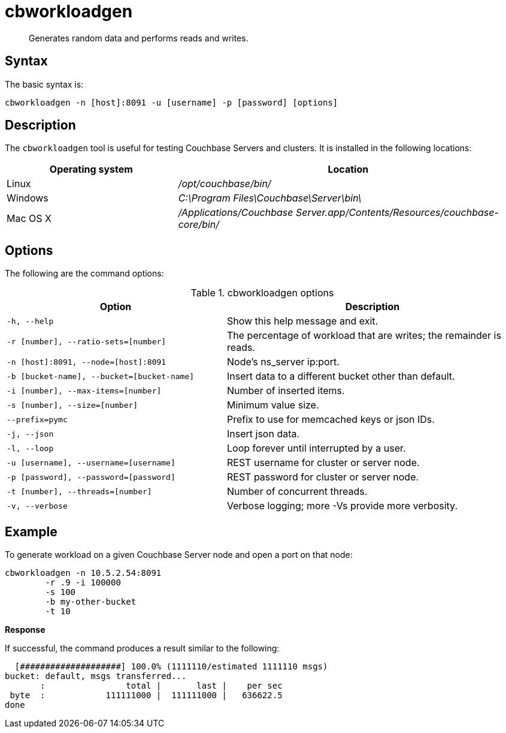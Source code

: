 = cbworkloadgen
:page-type: reference

[abstract]
Generates random data and performs reads and writes.

== Syntax

The basic syntax is:

----
cbworkloadgen -n [host]:8091 -u [username] -p [password] [options]
----

== Description

The [.cmd]`cbworkloadgen` tool is useful for testing Couchbase Servers and clusters.
It is installed in the following locations:

[cols="1,2"]
|===
| Operating system | Location

| Linux
| [.path]_/opt/couchbase/bin/_

| Windows
| [.path]_C:\Program Files\Couchbase\Server\bin\_

| Mac OS X
| [.path]_/Applications/Couchbase Server.app/Contents/Resources/couchbase-core/bin/_
|===

== Options

The following are the command options:

.cbworkloadgen options
[cols="3,4"]
|===
| Option | Description

| `-h, --help`
| Show this help message and exit.

| `-r [number], --ratio-sets=[number]`
| The percentage of workload that are writes; the remainder is reads.

| `-n [host]:8091, --node=[host]:8091`
| Node's ns_server ip:port.

| `-b [bucket-name], --bucket=[bucket-name]`
| Insert data to a different bucket other than default.

| `-i [number], --max-items=[number]`
| Number of inserted items.

| `-s [number], --size=[number]`
| Minimum value size.

| `--prefix=pymc`
| Prefix to use for memcached keys or json IDs.

| `-j, --json`
| Insert json data.

| `-l, --loop`
| Loop forever until interrupted by a user.

| `-u [username], --username=[username]`
| REST username for cluster or server node.

| `-p [password], --password=[password]`
| REST password for cluster or server node.

| `-t [number], --threads=[number]`
| Number of concurrent threads.

| `-v, --verbose`
| Verbose logging; more -Vs provide more verbosity.
|===

== Example

To generate workload on a given Couchbase Server node and open a port on that node:

----
cbworkloadgen -n 10.5.2.54:8091
	-r .9 -i 100000
	-s 100
	-b my-other-bucket
	-t 10
----

*Response*

If successful, the command produces a result similar to the following:

----
  [####################] 100.0% (1111110/estimated 1111110 msgs)
bucket: default, msgs transferred...
       :                total |       last |    per sec
 byte  :            111111000 |  111111000 |   636622.5
done
----
